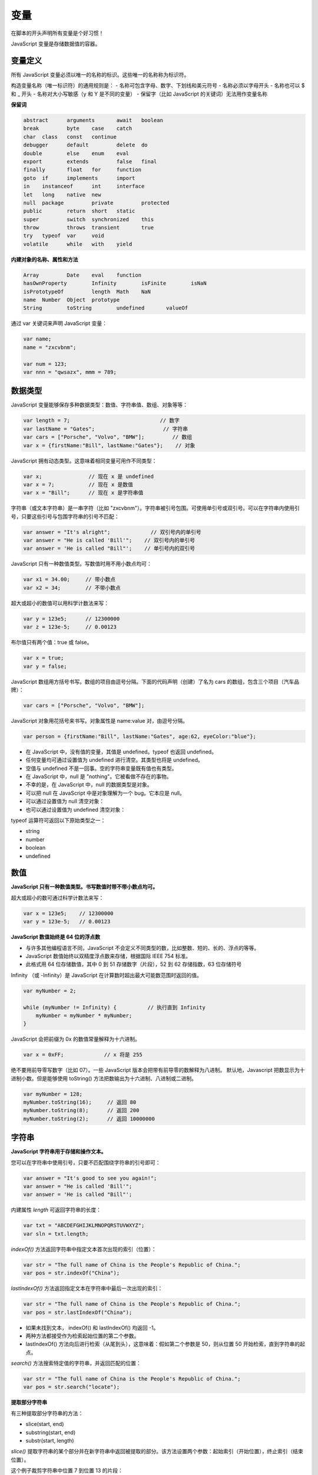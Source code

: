 .. variables.rst --- 
.. 
.. Description: 
.. Author: Hongyi Wu(吴鸿毅)
.. Email: wuhongyi@qq.com 
.. Created: 二 7月 23 21:52:07 2019 (+0800)
.. Last-Updated: 六 7月 27 17:41:26 2019 (+0800)
..           By: Hongyi Wu(吴鸿毅)
..     Update #: 8
.. URL: http://wuhongyi.cn 

##################################################
变量
##################################################

在脚本的开头声明所有变量是个好习惯！

JavaScript 变量是存储数据值的容器。

============================================================
变量定义
============================================================

所有 JavaScript 变量必须以唯一的名称的标识。这些唯一的名称称为标识符。

构造变量名称（唯一标识符）的通用规则是：
- 名称可包含字母、数字、下划线和美元符号
- 名称必须以字母开头
- 名称也可以 $ 和 _ 开头
- 名称对大小写敏感（y 和 Y 是不同的变量）
- 保留字（比如 JavaScript 的关键词）无法用作变量名称

**保留词**

.. code:: javascript
	  
  abstract 	arguments 	await 	boolean
  break 	byte 	case 	catch
  char 	class 	const 	continue
  debugger 	default 	delete 	do
  double 	else 	enum 	eval
  export 	extends 	false 	final
  finally 	float 	for 	function
  goto 	if 	implements 	import
  in 	instanceof 	int 	interface
  let 	long 	native 	new
  null 	package 	private 	protected
  public 	return 	short 	static
  super 	switch 	synchronized 	this
  throw 	throws 	transient 	true
  try 	typeof 	var 	void
  volatile 	while 	with 	yield

**内建对象的名称、属性和方法**

.. code:: javascript
	  
  Array 	Date 	eval 	function
  hasOwnProperty 	Infinity 	isFinite 	isNaN
  isPrototypeOf 	length 	Math 	NaN
  name 	Number 	Object 	prototype
  String 	toString 	undefined 	valueOf



通过 var 关键词来声明 JavaScript 变量：

.. code:: javascript

   var name;
   name = "zxcvbnm";

   var num = 123;
   var nnn = "qwsazx", mmm = 789;

============================================================
数据类型
============================================================

JavaScript 变量能够保存多种数据类型：数值、字符串值、数组、对象等等：

.. code:: javascript

  var length = 7;			      // 数字
  var lastName = "Gates";		       // 字符串
  var cars = ["Porsche", "Volvo", "BMW"];	  // 数组
  var x = {firstName:"Bill", lastName:"Gates"};	   // 对象 


JavaScript 拥有动态类型。这意味着相同变量可用作不同类型：

.. code:: javascript
	  
  var x;               // 现在 x 是 undefined
  var x = 7;           // 现在 x 是数值
  var x = "Bill";      // 现在 x 是字符串值


字符串（或文本字符串）是一串字符（比如 "zxcvbnm"）。字符串被引号包围。可使用单引号或双引号。可以在字符串内使用引号，只要这些引号与包围字符串的引号不匹配：

.. code:: javascript

  var answer = "It's alright";             // 双引号内的单引号
  var answer = "He is called 'Bill'";    // 双引号内的单引号
  var answer = 'He is called "Bill"';    // 单引号内的双引号


JavaScript 只有一种数值类型。写数值时用不用小数点均可：
  
.. code:: javascript

  var x1 = 34.00;     // 带小数点
  var x2 = 34;        // 不带小数点

超大或超小的数值可以用科学计数法来写：


.. code:: javascript

  var y = 123e5;      // 12300000
  var z = 123e-5;     // 0.00123


布尔值只有两个值：true 或 false。

.. code:: javascript  

  var x = true;
  var y = false;


JavaScript 数组用方括号书写。数组的项目由逗号分隔。下面的代码声明（创建）了名为 cars 的数组，包含三个项目（汽车品牌）：

.. code:: javascript  

  var cars = ["Porsche", "Volvo", "BMW"];


JavaScript 对象用花括号来书写。对象属性是 name:value 对，由逗号分隔。

.. code:: javascript  

  var person = {firstName:"Bill", lastName:"Gates", age:62, eyeColor:"blue"};


- 在 JavaScript 中，没有值的变量，其值是 undefined。typeof 也返回 undefined。
- 任何变量均可通过设置值为 undefined 进行清空。其类型也将是 undefined。
- 空值与 undefined 不是一回事。空的字符串变量既有值也有类型。
- 在 JavaScript 中，null 是 "nothing"。它被看做不存在的事物。
- 不幸的是，在 JavaScript 中，null 的数据类型是对象。
- 可以把 null 在 JavaScript 中是对象理解为一个 bug。它本应是 null。
- 可以通过设置值为 null 清空对象：
- 也可以通过设置值为 undefined 清空对象：


typeof 运算符可返回以下原始类型之一：

- string
- number
- boolean
- undefined



============================================================
数值
============================================================

**JavaScript 只有一种数值类型。书写数值时带不带小数点均可。**

超大或超小的数可通过科学计数法来写：

.. code:: javascript  

  var x = 123e5;    // 12300000
  var y = 123e-5;   // 0.00123

**JavaScript 数值始终是 64 位的浮点数**

- 与许多其他编程语言不同，JavaScript 不会定义不同类型的数，比如整数、短的、长的、浮点的等等。
- JavaScript 数值始终以双精度浮点数来存储，根据国际 IEEE 754 标准。
- 此格式用 64 位存储数值，其中 0 到 51 存储数字（片段），52 到 62 存储指数，63 位存储符号


Infinity （或 -Infinity）是 JavaScript 在计算数时超出最大可能数范围时返回的值。

.. code:: javascript  

  var myNumber = 2;
   
  while (myNumber != Infinity) {          // 执行直到 Infinity
      myNumber = myNumber * myNumber;
  }

  
JavaScript 会把前缀为 0x 的数值常量解释为十六进制。

.. code:: javascript  

  var x = 0xFF;             // x 将是 255


绝不要用前导零写数字（比如 07）。一些 JavaScript 版本会把带有前导零的数解释为八进制。
默认地，Javascript 把数显示为十进制小数。但是能够使用 toString() 方法把数输出为十六进制、八进制或二进制。

.. code:: javascript  
  
  var myNumber = 128;
  myNumber.toString(16);     // 返回 80
  myNumber.toString(8);      // 返回 200
  myNumber.toString(2);      // 返回 10000000




  
============================================================
字符串
============================================================

**JavaScript 字符串用于存储和操作文本。**

您可以在字符串中使用引号，只要不匹配围绕字符串的引号即可：

.. code:: javascript  
  
  var answer = "It's good to see you again!";
  var answer = "He is called 'Bill'";
  var answer = 'He is called "Bill"';


内建属性 `length` 可返回字符串的长度：

.. code:: javascript  
  
  var txt = "ABCDEFGHIJKLMNOPQRSTUVWXYZ";
  var sln = txt.length;

`indexOf()` 方法返回字符串中指定文本首次出现的索引（位置）：

.. code:: javascript  
  
  var str = "The full name of China is the People's Republic of China.";
  var pos = str.indexOf("China");

`lastIndexOf()` 方法返回指定文本在字符串中最后一次出现的索引：

.. code:: javascript  
  
  var str = "The full name of China is the People's Republic of China.";
  var pos = str.lastIndexOf("China");

- 如果未找到文本， indexOf() 和 lastIndexOf() 均返回 -1。
- 两种方法都接受作为检索起始位置的第二个参数。
- lastIndexOf() 方法向后进行检索（从尾到头），这意味着：假如第二个参数是 50，则从位置 50 开始检索，直到字符串的起点。

`search()` 方法搜索特定值的字符串，并返回匹配的位置：

.. code:: javascript  
  
  var str = "The full name of China is the People's Republic of China.";
  var pos = str.search("locate");



**提取部分字符串**

有三种提取部分字符串的方法：

- slice(start, end)
- substring(start, end)
- substr(start, length)

`slice()` 提取字符串的某个部分并在新字符串中返回被提取的部分。该方法设置两个参数：起始索引（开始位置），终止索引（结束位置）。

这个例子裁剪字符串中位置 7 到位置 13 的片段：

.. code:: javascript  

  var str = "Apple, Banana, Mango";
  var res = str.slice(7,13);

如果某个参数为负，则从字符串的结尾开始计数。

这个例子裁剪字符串中位置 -12 到位置 -6 的片段：	  

.. code:: javascript  

  var str = "Apple, Banana, Mango";
  var res = str.slice(-13,-7);

如果省略第二个参数，则该方法将裁剪字符串的剩余部分：

.. code:: javascript  

  var res = str.slice(7);
  
或者从结尾计数：

.. code:: javascript  

  var res = str.slice(-13);


`substring()` 类似于 slice()。不同之处在于 substring() 无法接受负的索引。

.. code:: javascript  

  var str = "Apple, Banana, Mango";
  var res = str.substring(7,13);

如果省略第二个参数，则该 substring() 将裁剪字符串的剩余部分。


`substr()` 类似于 slice()。不同之处在于第二个参数规定被提取部分的长度。

.. code:: javascript  

  var str = "Apple, Banana, Mango";
  var res = str.substr(7,6);	  

如果省略第二个参数，则该 substr() 将裁剪字符串的剩余部分。

.. code:: javascript  

  var str = "Apple, Banana, Mango";
  var res = str.substr(7);

如果首个参数为负，则从字符串的结尾计算位置。

.. code:: javascript  

  var str = "Apple, Banana, Mango";
  var res = str.substr(-5);

第二个参数不能为负，因为它定义的是长度。


`replace()` 方法用另一个值替换在字符串中指定的值：

.. code:: javascript  

  str = "Please visit Microsoft!";
  var n = str.replace("Microsoft", "W3School");  

- replace() 方法不会改变调用它的字符串。它返回的是新字符串。
- 默认地，replace() 只替换首个匹配。
- 默认地，replace() 对大小写敏感。

  
http://www.w3school.com.cn/js/js_string_methods.asp
  
============================================================
类型转换
============================================================

**Number() 转换数值，String() 转换字符串，Boolean() 转换布尔值。**

JavaScript 中有五种可包含值的数据类型：

- 字符串（string）
- 数字（number）
- 布尔（boolean）
- 对象（object）
- 函数（function）

有三种对象类型：

- 对象（Object）
- 日期（Date）
- 数组（Array）

同时有两种不能包含值的数据类型：

- null
- undefined


可以使用 typeof 运算符来确定 JavaScript 变量的数据类型。

.. code:: javascript  
  
  typeof "Bill"                 // 返回 "string"
  typeof 3.14                   // 返回 "number"
  typeof NaN                    // 返回 "number"
  typeof false                  // 返回 "boolean"
  typeof [1,2,3,4]              // 返回 "object"
  typeof {name:'Bill', age:62}  // 返回 "object"
  typeof new Date()             // 返回 "object"
  typeof function () {}         // 返回 "function"
  typeof myCar                  // 返回 "undefined" *
  typeof null                   // 返回 "object"

请注意：

- NaN 的数据类型是数值
- 数组的数据类型是对象
- 日期的数据类型是对象
- null 的数据类型是对象
- 未定义变量的数据类型是 undefined
- 尚未赋值的变量的数据类型也是 undefined
- 无法使用 typeof 去判断 JavaScript 对象是否是数组（或日期）。
	  

============================================================
常量
============================================================

。。。



   
.. 
.. variables.rst ends here
